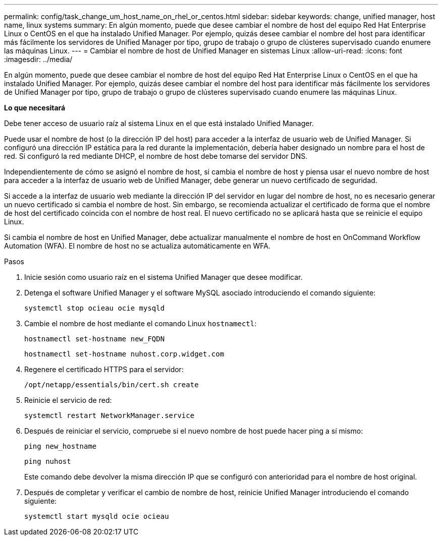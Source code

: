 ---
permalink: config/task_change_um_host_name_on_rhel_or_centos.html 
sidebar: sidebar 
keywords: change, unified manager, host name, linux systems 
summary: En algún momento, puede que desee cambiar el nombre de host del equipo Red Hat Enterprise Linux o CentOS en el que ha instalado Unified Manager. Por ejemplo, quizás desee cambiar el nombre del host para identificar más fácilmente los servidores de Unified Manager por tipo, grupo de trabajo o grupo de clústeres supervisado cuando enumere las máquinas Linux. 
---
= Cambiar el nombre de host de Unified Manager en sistemas Linux
:allow-uri-read: 
:icons: font
:imagesdir: ../media/


[role="lead"]
En algún momento, puede que desee cambiar el nombre de host del equipo Red Hat Enterprise Linux o CentOS en el que ha instalado Unified Manager. Por ejemplo, quizás desee cambiar el nombre del host para identificar más fácilmente los servidores de Unified Manager por tipo, grupo de trabajo o grupo de clústeres supervisado cuando enumere las máquinas Linux.

*Lo que necesitará*

Debe tener acceso de usuario raíz al sistema Linux en el que está instalado Unified Manager.

Puede usar el nombre de host (o la dirección IP del host) para acceder a la interfaz de usuario web de Unified Manager. Si configuró una dirección IP estática para la red durante la implementación, debería haber designado un nombre para el host de red. Si configuró la red mediante DHCP, el nombre de host debe tomarse del servidor DNS.

Independientemente de cómo se asignó el nombre de host, si cambia el nombre de host y piensa usar el nuevo nombre de host para acceder a la interfaz de usuario web de Unified Manager, debe generar un nuevo certificado de seguridad.

Si accede a la interfaz de usuario web mediante la dirección IP del servidor en lugar del nombre de host, no es necesario generar un nuevo certificado si cambia el nombre de host. Sin embargo, se recomienda actualizar el certificado de forma que el nombre de host del certificado coincida con el nombre de host real. El nuevo certificado no se aplicará hasta que se reinicie el equipo Linux.

Si cambia el nombre de host en Unified Manager, debe actualizar manualmente el nombre de host en OnCommand Workflow Automation (WFA). El nombre de host no se actualiza automáticamente en WFA.

.Pasos
. Inicie sesión como usuario raíz en el sistema Unified Manager que desee modificar.
. Detenga el software Unified Manager y el software MySQL asociado introduciendo el comando siguiente:
+
`systemctl stop ocieau ocie mysqld`

. Cambie el nombre de host mediante el comando Linux `hostnamectl`:
+
`hostnamectl set-hostname new_FQDN`

+
`hostnamectl set-hostname nuhost.corp.widget.com`

. Regenere el certificado HTTPS para el servidor:
+
`/opt/netapp/essentials/bin/cert.sh create`

. Reinicie el servicio de red:
+
`systemctl restart NetworkManager.service`

. Después de reiniciar el servicio, compruebe si el nuevo nombre de host puede hacer ping a sí mismo:
+
`ping new_hostname`

+
`ping nuhost`

+
Este comando debe devolver la misma dirección IP que se configuró con anterioridad para el nombre de host original.

. Después de completar y verificar el cambio de nombre de host, reinicie Unified Manager introduciendo el comando siguiente:
+
`systemctl start mysqld ocie ocieau`


